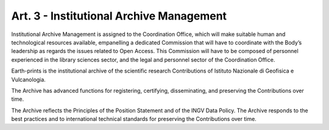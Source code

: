 Art. 3 - Institutional Archive Management
=========================================

Institutional Archive Management is assigned to the Coordination Office,
which will make suitable human and technological resources available,
empanelling a dedicated Commission that will have to coordinate with the
Body’s leadership as regards the issues related to Open Access. This
Commission will have to be composed of personnel experienced in the
library sciences sector, and the legal and personnel sector of the
Coordination Office.

Earth-prints is the institutional archive of the scientific research
Contributions of Istituto Nazionale di Geofisica e Vulcanologia.

The Archive has advanced functions for registering, certifying,
disseminating, and preserving the Contributions over time.

The Archive reflects the Principles of the Position Statement and of the
INGV Data Policy. The Archive responds to the best practices and to
international technical standards for preserving the Contributions over
time.
